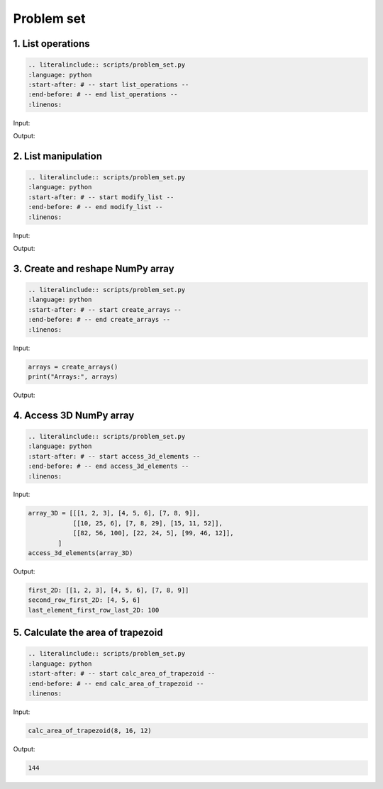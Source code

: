Problem set
-------------

1. List operations
~~~~~~~~~~~~~~~~~~~~~

.. code-block:: text
    
    .. literalinclude:: scripts/problem_set.py
    :language: python
    :start-after: # -- start list_operations --
    :end-before: # -- end list_operations --
    :linenos:

Input:

.. code-block:: python


Output:

.. code-block:: text


2. List manipulation
~~~~~~~~~~~~~~~~~~~~~

.. code-block:: text
    
    .. literalinclude:: scripts/problem_set.py
    :language: python
    :start-after: # -- start modify_list --
    :end-before: # -- end modify_list --
    :linenos:

Input:

.. code-block:: python


Output:

.. code-block:: text


3. Create and reshape NumPy array
~~~~~~~~~~~~~~~~~~~~~

.. code-block:: text
    
    .. literalinclude:: scripts/problem_set.py
    :language: python
    :start-after: # -- start create_arrays --
    :end-before: # -- end create_arrays --
    :linenos:

Input:

.. code-block:: python

    arrays = create_arrays()
    print("Arrays:", arrays)

Output:

.. code-block:: text


4. Access 3D NumPy array
~~~~~~~~~~~~~~~~~~~~~

.. code-block:: text
    
    .. literalinclude:: scripts/problem_set.py
    :language: python
    :start-after: # -- start access_3d_elements --
    :end-before: # -- end access_3d_elements --
    :linenos:

Input:

.. code-block:: python

    array_3D = [[[1, 2, 3], [4, 5, 6], [7, 8, 9]],
                [[10, 25, 6], [7, 8, 29], [15, 11, 52]],
                [[82, 56, 100], [22, 24, 5], [99, 46, 12]],
            ]
    access_3d_elements(array_3D)

Output:

.. code-block:: text

    first_2D: [[1, 2, 3], [4, 5, 6], [7, 8, 9]]
    second_row_first_2D: [4, 5, 6]
    last_element_first_row_last_2D: 100

5. Calculate the area of trapezoid
~~~~~~~~~~~~~~~~~~~~~

.. code-block:: text
    
    .. literalinclude:: scripts/problem_set.py
    :language: python
    :start-after: # -- start calc_area_of_trapezoid --
    :end-before: # -- end calc_area_of_trapezoid --
    :linenos:

Input:

.. code-block:: python

    calc_area_of_trapezoid(8, 16, 12)

Output:

.. code-block:: text

    144
